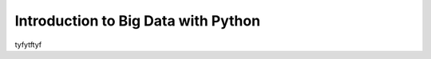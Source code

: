 Introduction to Big Data with Python
------------------------------------

tyfytftyf

.. fillintheblank:: baseconvert1
   :submission:
   :correct: \\b31\\b
   :blankid: baseconvert1_ans1

   What is value of 25 expressed as an octal number (base 8) :textfield:`baseconvert1_ans1::mini`
   
.. fillintheblank:: baseconvert2
   :submission:
   :correct: \\b31\\b
   :blankid: baseconvert2_ans1

   What is value of 25 expressed as an octal number (base 8) :textfield:`baseconvert2_ans1::mini`